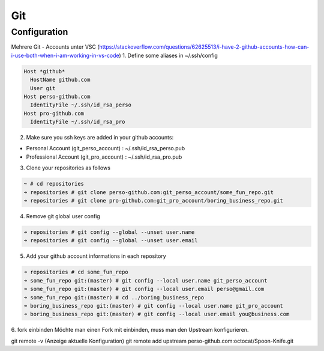 .. _gitconfig:

##########
Git
##########


Configuration
================

Mehrere Git - Accounts unter VSC (https://stackoverflow.com/questions/62625513/i-have-2-github-accounts-how-can-i-use-both-when-i-am-working-in-vs-code)
1. Define some aliases in ~/.ssh/config

.. code-block:: bash
  
  Host *github*
    HostName github.com
    User git
  Host perso-github.com
    IdentityFile ~/.ssh/id_rsa_perso
  Host pro-github.com
    IdentityFile ~/.ssh/id_rsa_pro


2. Make sure you ssh keys are added in your github accounts:

* Personal Account (git_perso_account) : ~/.ssh/id_rsa_perso.pub
* Professional Account (git_pro_account) : ~/.ssh/id_rsa_pro.pub

3. Clone your repositories as follows
   
.. code-block:: bash

  ~ # cd repositories
  ➜ repositories # git clone perso-github.com:git_perso_account/some_fun_repo.git 
  ➜ repositories # git clone pro-github.com:git_pro_account/boring_business_repo.git 

4. Remove git global user config

.. code-block:: bash

  ➜ repositories # git config --global --unset user.name
  ➜ repositories # git config --global --unset user.email

5. Add your github account informations in each repository

.. code-block:: bash

  ➜ repositories # cd some_fun_repo 
  ➜ some_fun_repo git:(master) # git config --local user.name git_perso_account
  ➜ some_fun_repo git:(master) # git config --local user.email perso@gmail.com
  ➜ some_fun_repo git:(master) # cd ../boring_business_repo
  ➜ boring_business_repo git:(master) # git config --local user.name git_pro_account
  ➜ boring_business_repo git:(master) # git config --local user.email you@business.com


6. fork einbinden
Möchte man einen Fork mit einbinden, muss man den Upstream konfigurieren. 

git remote -v (Anzeige aktuelle Konfiguration)
git remote add upstream perso-github.com:octocat/Spoon-Knife.git 



